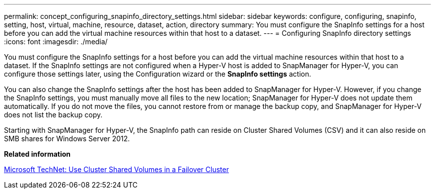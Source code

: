 ---
permalink: concept_configuring_snapinfo_directory_settings.html
sidebar: sidebar
keywords: configure, configuring, snapinfo, setting, host, virtual, machine, resource, dataset, action, directory
summary: You must configure the SnapInfo settings for a host before you can add the virtual machine resources within that host to a dataset.
---
= Configuring SnapInfo directory settings
:icons: font
:imagesdir: ./media/

[.lead]
You must configure the SnapInfo settings for a host before you can add the virtual machine resources within that host to a dataset. If the SnapInfo settings are not configured when a Hyper-V host is added to SnapManager for Hyper-V, you can configure those settings later, using the Configuration wizard or the *SnapInfo settings* action.

You can also change the SnapInfo settings after the host has been added to SnapManager for Hyper-V. However, if you change the SnapInfo settings, you must manually move all files to the new location; SnapManager for Hyper-V does not update them automatically. If you do not move the files, you cannot restore from or manage the backup copy, and SnapManager for Hyper-V does not list the backup copy.

Starting with SnapManager for Hyper-V, the SnapInfo path can reside on Cluster Shared Volumes (CSV) and it can also reside on SMB shares for Windows Server 2012.

*Related information*

http://technet.microsoft.com/library/jj612868.aspx[Microsoft TechNet: Use Cluster Shared Volumes in a Failover Cluster]
